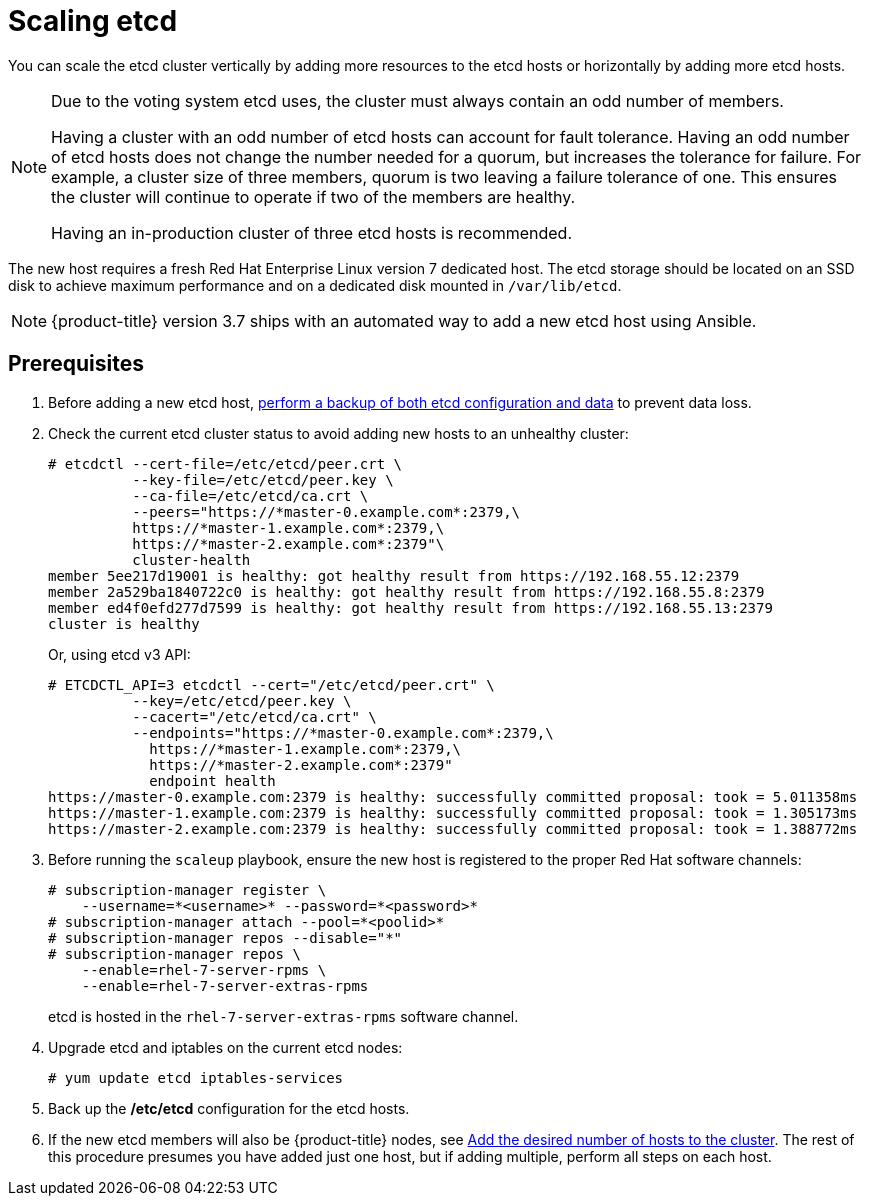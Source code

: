 ////
Scaling etcd

Module included in the following assemblies:

* admin_guide/assembly_replace-master-host.adoc
////

[id='scaling-etcd_{context}']
= Scaling etcd

You can scale the etcd cluster vertically by adding more resources to the etcd
hosts or horizontally by adding more etcd hosts.

[NOTE]
====
Due to the voting system etcd uses, the cluster must always contain an odd
number of members.

Having a cluster with an odd number of etcd hosts can account for fault
tolerance. Having an odd number of etcd hosts does not change the number needed
for a quorum, but increases the tolerance for failure. For example, a cluster
size of three members, quorum is two leaving a failure tolerance of
one. This ensures the cluster will continue to operate if two of the members are
healthy.

Having an in-production cluster of three etcd hosts is recommended.
====

The new host requires a fresh Red Hat Enterprise Linux version 7 dedicated host.
The etcd storage should be located on an SSD disk to achieve maximum performance
and on a dedicated disk mounted in `/var/lib/etcd`.

[NOTE]
====
{product-title} version 3.7 ships with an automated way to add a new etcd host
using Ansible.
====

[discrete]
== Prerequisites

. Before adding a new etcd host,
xref:../day_two_guide/environment_backup.adoc[perform a backup of both etcd 
configuration and data] to prevent data loss.

. Check the current etcd cluster status to avoid adding new hosts to an
unhealthy cluster:
+
----
# etcdctl --cert-file=/etc/etcd/peer.crt \
          --key-file=/etc/etcd/peer.key \
          --ca-file=/etc/etcd/ca.crt \
          --peers="https://*master-0.example.com*:2379,\
          https://*master-1.example.com*:2379,\
          https://*master-2.example.com*:2379"\
          cluster-health
member 5ee217d19001 is healthy: got healthy result from https://192.168.55.12:2379
member 2a529ba1840722c0 is healthy: got healthy result from https://192.168.55.8:2379
member ed4f0efd277d7599 is healthy: got healthy result from https://192.168.55.13:2379
cluster is healthy
----
+
Or, using etcd v3 API:
+
----
# ETCDCTL_API=3 etcdctl --cert="/etc/etcd/peer.crt" \
          --key=/etc/etcd/peer.key \
          --cacert="/etc/etcd/ca.crt" \
          --endpoints="https://*master-0.example.com*:2379,\
            https://*master-1.example.com*:2379,\
            https://*master-2.example.com*:2379"
            endpoint health
https://master-0.example.com:2379 is healthy: successfully committed proposal: took = 5.011358ms
https://master-1.example.com:2379 is healthy: successfully committed proposal: took = 1.305173ms
https://master-2.example.com:2379 is healthy: successfully committed proposal: took = 1.388772ms
----

. Before running the `scaleup` playbook, ensure the new host is registered to
the proper Red Hat software channels:
+
----
# subscription-manager register \
    --username=*<username>* --password=*<password>*
# subscription-manager attach --pool=*<poolid>*
# subscription-manager repos --disable="*"
# subscription-manager repos \
    --enable=rhel-7-server-rpms \
    --enable=rhel-7-server-extras-rpms
----
+
etcd is hosted in the `rhel-7-server-extras-rpms` software channel.
. Upgrade etcd and iptables on the current etcd nodes:
+
----
# yum update etcd iptables-services
----
. Back up the */etc/etcd* configuration for the etcd hosts.
. If the new etcd members will also be {product-title} nodes, see xref:../install_config/adding_hosts_to_existing_cluster.adoc#install-config-adding-hosts-to-cluster[Add
the desired number of hosts to the cluster]. The rest of this procedure presumes
you have added just one host, but if adding multiple, perform all steps on each
host.
